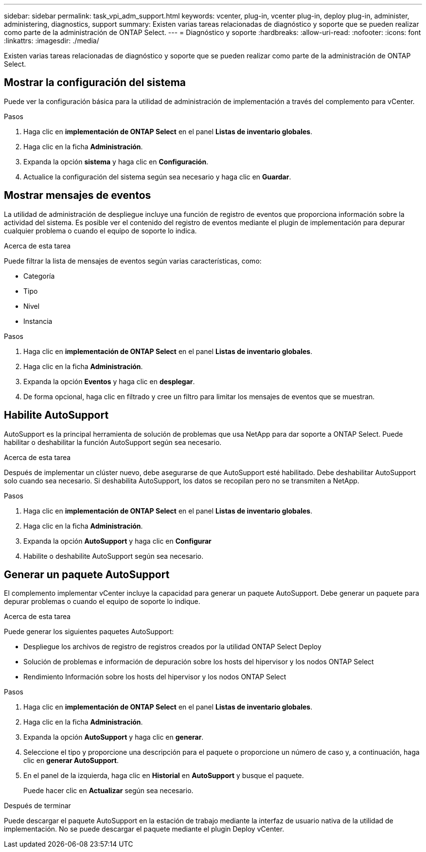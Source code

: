---
sidebar: sidebar 
permalink: task_vpi_adm_support.html 
keywords: vcenter, plug-in, vcenter plug-in, deploy plug-in, administer, administering, diagnostics, support 
summary: Existen varias tareas relacionadas de diagnóstico y soporte que se pueden realizar como parte de la administración de ONTAP Select. 
---
= Diagnóstico y soporte
:hardbreaks:
:allow-uri-read: 
:nofooter: 
:icons: font
:linkattrs: 
:imagesdir: ./media/


[role="lead"]
Existen varias tareas relacionadas de diagnóstico y soporte que se pueden realizar como parte de la administración de ONTAP Select.



== Mostrar la configuración del sistema

Puede ver la configuración básica para la utilidad de administración de implementación a través del complemento para vCenter.

.Pasos
. Haga clic en *implementación de ONTAP Select* en el panel *Listas de inventario globales*.
. Haga clic en la ficha *Administración*.
. Expanda la opción *sistema* y haga clic en *Configuración*.
. Actualice la configuración del sistema según sea necesario y haga clic en *Guardar*.




== Mostrar mensajes de eventos

La utilidad de administración de despliegue incluye una función de registro de eventos que proporciona información sobre la actividad del sistema. Es posible ver el contenido del registro de eventos mediante el plugin de implementación para depurar cualquier problema o cuando el equipo de soporte lo indica.

.Acerca de esta tarea
Puede filtrar la lista de mensajes de eventos según varias características, como:

* Categoría
* Tipo
* Nivel
* Instancia


.Pasos
. Haga clic en *implementación de ONTAP Select* en el panel *Listas de inventario globales*.
. Haga clic en la ficha *Administración*.
. Expanda la opción *Eventos* y haga clic en *desplegar*.
. De forma opcional, haga clic en filtrado y cree un filtro para limitar los mensajes de eventos que se muestran.




== Habilite AutoSupport

AutoSupport es la principal herramienta de solución de problemas que usa NetApp para dar soporte a ONTAP Select. Puede habilitar o deshabilitar la función AutoSupport según sea necesario.

.Acerca de esta tarea
Después de implementar un clúster nuevo, debe asegurarse de que AutoSupport esté habilitado. Debe deshabilitar AutoSupport solo cuando sea necesario. Si deshabilita AutoSupport, los datos se recopilan pero no se transmiten a NetApp.

.Pasos
. Haga clic en *implementación de ONTAP Select* en el panel *Listas de inventario globales*.
. Haga clic en la ficha *Administración*.
. Expanda la opción *AutoSupport* y haga clic en *Configurar*
. Habilite o deshabilite AutoSupport según sea necesario.




== Generar un paquete AutoSupport

El complemento implementar vCenter incluye la capacidad para generar un paquete AutoSupport. Debe generar un paquete para depurar problemas o cuando el equipo de soporte lo indique.

.Acerca de esta tarea
Puede generar los siguientes paquetes AutoSupport:

* Despliegue los archivos de registro de registros creados por la utilidad ONTAP Select Deploy
* Solución de problemas e información de depuración sobre los hosts del hipervisor y los nodos ONTAP Select
* Rendimiento Información sobre los hosts del hipervisor y los nodos ONTAP Select


.Pasos
. Haga clic en *implementación de ONTAP Select* en el panel *Listas de inventario globales*.
. Haga clic en la ficha *Administración*.
. Expanda la opción *AutoSupport* y haga clic en *generar*.
. Seleccione el tipo y proporcione una descripción para el paquete o proporcione un número de caso y, a continuación, haga clic en *generar AutoSupport*.
. En el panel de la izquierda, haga clic en *Historial* en *AutoSupport* y busque el paquete.
+
Puede hacer clic en *Actualizar* según sea necesario.



.Después de terminar
Puede descargar el paquete AutoSupport en la estación de trabajo mediante la interfaz de usuario nativa de la utilidad de implementación. No se puede descargar el paquete mediante el plugin Deploy vCenter.
